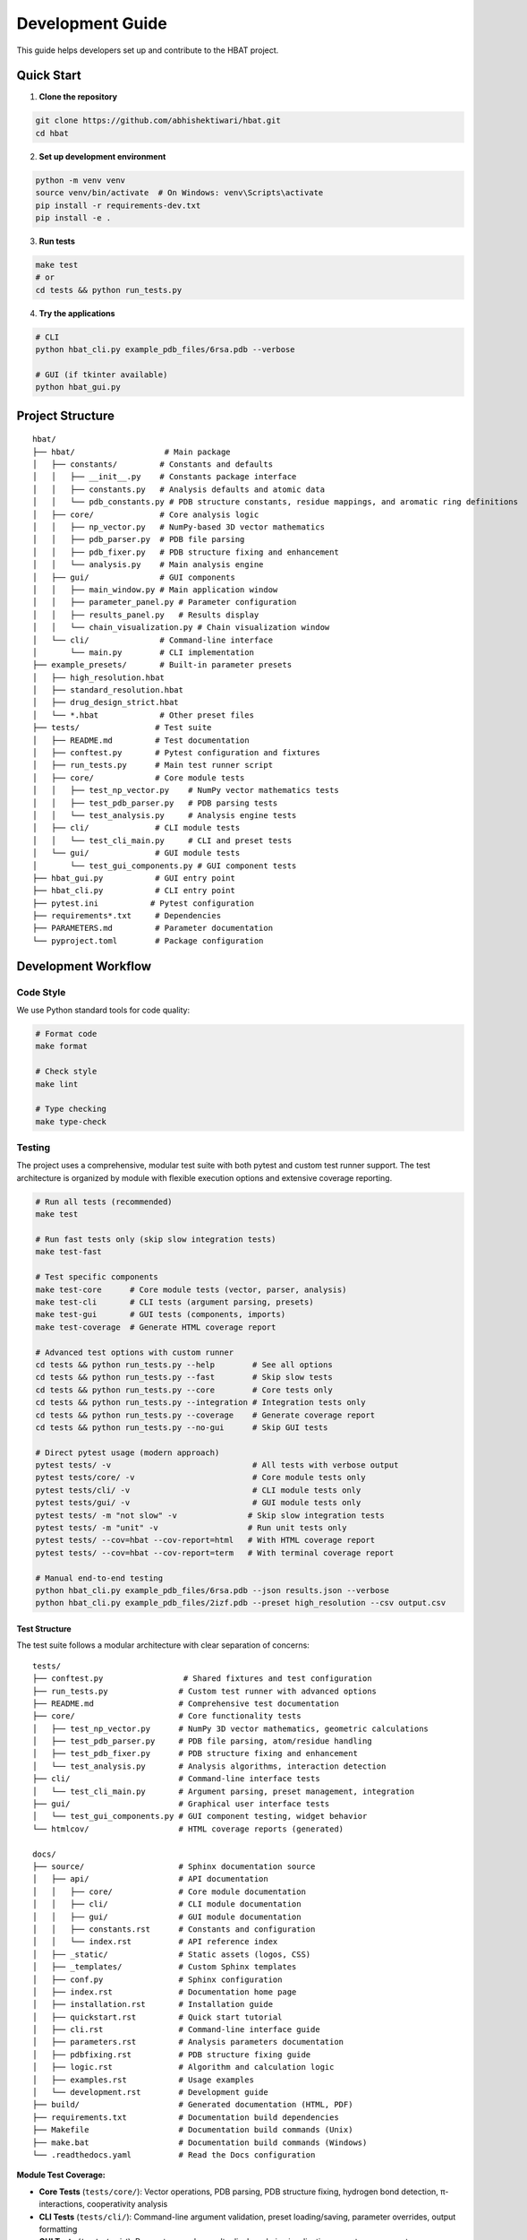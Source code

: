 Development Guide
=================

This guide helps developers set up and contribute to the HBAT project.

Quick Start
-----------

1. **Clone the repository**

.. code-block:: bash

   git clone https://github.com/abhishektiwari/hbat.git
   cd hbat

2. **Set up development environment**

.. code-block:: bash

   python -m venv venv
   source venv/bin/activate  # On Windows: venv\Scripts\activate
   pip install -r requirements-dev.txt
   pip install -e .

3. **Run tests**

.. code-block:: bash

   make test
   # or
   cd tests && python run_tests.py

4. **Try the applications**

.. code-block:: bash

   # CLI
   python hbat_cli.py example_pdb_files/6rsa.pdb --verbose
   
   # GUI (if tkinter available)
   python hbat_gui.py

Project Structure
-----------------

::

   hbat/
   ├── hbat/                   # Main package
   │   ├── constants/         # Constants and defaults
   │   │   ├── __init__.py    # Constants package interface
   │   │   ├── constants.py   # Analysis defaults and atomic data
   │   │   └── pdb_constants.py # PDB structure constants, residue mappings, and aromatic ring definitions
   │   ├── core/              # Core analysis logic
   │   │   ├── np_vector.py   # NumPy-based 3D vector mathematics
   │   │   ├── pdb_parser.py  # PDB file parsing
   │   │   ├── pdb_fixer.py   # PDB structure fixing and enhancement
   │   │   └── analysis.py    # Main analysis engine
   │   ├── gui/               # GUI components
   │   │   ├── main_window.py # Main application window
   │   │   ├── parameter_panel.py # Parameter configuration
   │   │   ├── results_panel.py   # Results display
   │   │   └── chain_visualization.py # Chain visualization window
   │   └── cli/               # Command-line interface
   │       └── main.py        # CLI implementation
   ├── example_presets/       # Built-in parameter presets
   │   ├── high_resolution.hbat
   │   ├── standard_resolution.hbat
   │   ├── drug_design_strict.hbat
   │   └── *.hbat             # Other preset files
   ├── tests/                # Test suite
   │   ├── README.md         # Test documentation
   │   ├── conftest.py       # Pytest configuration and fixtures
   │   ├── run_tests.py      # Main test runner script
   │   ├── core/             # Core module tests
   │   │   ├── test_np_vector.py    # NumPy vector mathematics tests
   │   │   ├── test_pdb_parser.py   # PDB parsing tests
   │   │   └── test_analysis.py     # Analysis engine tests
   │   ├── cli/              # CLI module tests
   │   │   └── test_cli_main.py     # CLI and preset tests
   │   └── gui/              # GUI module tests
   │       └── test_gui_components.py # GUI component tests
   ├── hbat_gui.py           # GUI entry point
   ├── hbat_cli.py           # CLI entry point
   ├── pytest.ini           # Pytest configuration
   ├── requirements*.txt     # Dependencies
   ├── PARAMETERS.md         # Parameter documentation
   └── pyproject.toml        # Package configuration

Development Workflow
--------------------

Code Style
~~~~~~~~~~

We use Python standard tools for code quality:

.. code-block:: bash

   # Format code
   make format

   # Check style
   make lint

   # Type checking
   make type-check

Testing
~~~~~~~

The project uses a comprehensive, modular test suite with both pytest and custom test runner support. The test architecture is organized by module with flexible execution options and extensive coverage reporting.

.. code-block:: bash

   # Run all tests (recommended)
   make test

   # Run fast tests only (skip slow integration tests)
   make test-fast

   # Test specific components
   make test-core      # Core module tests (vector, parser, analysis)
   make test-cli       # CLI tests (argument parsing, presets)
   make test-gui       # GUI tests (components, imports)
   make test-coverage  # Generate HTML coverage report

   # Advanced test options with custom runner
   cd tests && python run_tests.py --help        # See all options
   cd tests && python run_tests.py --fast        # Skip slow tests
   cd tests && python run_tests.py --core        # Core tests only
   cd tests && python run_tests.py --integration # Integration tests only
   cd tests && python run_tests.py --coverage    # Generate coverage report
   cd tests && python run_tests.py --no-gui      # Skip GUI tests

   # Direct pytest usage (modern approach)
   pytest tests/ -v                              # All tests with verbose output
   pytest tests/core/ -v                         # Core module tests only
   pytest tests/cli/ -v                          # CLI module tests only
   pytest tests/gui/ -v                          # GUI module tests only
   pytest tests/ -m "not slow" -v               # Skip slow integration tests
   pytest tests/ -m "unit" -v                   # Run unit tests only
   pytest tests/ --cov=hbat --cov-report=html   # With HTML coverage report
   pytest tests/ --cov=hbat --cov-report=term   # With terminal coverage report

   # Manual end-to-end testing
   python hbat_cli.py example_pdb_files/6rsa.pdb --json results.json --verbose
   python hbat_cli.py example_pdb_files/2izf.pdb --preset high_resolution --csv output.csv

Test Structure
^^^^^^^^^^^^^^

The test suite follows a modular architecture with clear separation of concerns:

::

   tests/
   ├── conftest.py                 # Shared fixtures and test configuration
   ├── run_tests.py               # Custom test runner with advanced options
   ├── README.md                  # Comprehensive test documentation
   ├── core/                      # Core functionality tests
   │   ├── test_np_vector.py      # NumPy 3D vector mathematics, geometric calculations
   │   ├── test_pdb_parser.py     # PDB file parsing, atom/residue handling
   │   ├── test_pdb_fixer.py      # PDB structure fixing and enhancement
   │   └── test_analysis.py       # Analysis algorithms, interaction detection
   ├── cli/                       # Command-line interface tests
   │   └── test_cli_main.py       # Argument parsing, preset management, integration
   ├── gui/                       # Graphical user interface tests
   │   └── test_gui_components.py # GUI component testing, widget behavior
   └── htmlcov/                   # HTML coverage reports (generated)

   docs/
   ├── source/                    # Sphinx documentation source
   │   ├── api/                   # API documentation
   │   │   ├── core/              # Core module documentation
   │   │   ├── cli/               # CLI module documentation
   │   │   ├── gui/               # GUI module documentation
   │   │   ├── constants.rst      # Constants and configuration
   │   │   └── index.rst          # API reference index
   │   ├── _static/               # Static assets (logos, CSS)
   │   ├── _templates/            # Custom Sphinx templates
   │   ├── conf.py                # Sphinx configuration
   │   ├── index.rst              # Documentation home page
   │   ├── installation.rst       # Installation guide
   │   ├── quickstart.rst         # Quick start tutorial
   │   ├── cli.rst                # Command-line interface guide
   │   ├── parameters.rst         # Analysis parameters documentation
   │   ├── pdbfixing.rst          # PDB structure fixing guide
   │   ├── logic.rst              # Algorithm and calculation logic
   │   ├── examples.rst           # Usage examples
   │   └── development.rst        # Development guide
   ├── build/                     # Generated documentation (HTML, PDF)
   ├── requirements.txt           # Documentation build dependencies
   ├── Makefile                   # Documentation build commands (Unix)
   ├── make.bat                   # Documentation build commands (Windows)
   └── .readthedocs.yaml          # Read the Docs configuration

**Module Test Coverage:**

- **Core Tests** (``tests/core/``): Vector operations, PDB parsing, PDB structure fixing, hydrogen bond detection, π-interactions, cooperativity analysis
- **CLI Tests** (``tests/cli/``): Command-line argument validation, preset loading/saving, parameter overrides, output formatting
- **GUI Tests** (``tests/gui/``): Parameter panels, results display, chain visualization, preset management
- **Integration Tests**: End-to-end workflows using real PDB structures (6RSA.pdb, 2IZF.pdb)

Test Framework Features
^^^^^^^^^^^^^^^^^^^^^^^

**Pytest Markers for Test Categorization:**

- **``unit``**: Fast, isolated unit tests (default for most tests)
- **``integration``**: Tests requiring sample PDB files and full workflows
- **``slow``**: Integration tests that take longer to run (>1 second)
- **``gui``**: Tests requiring GUI components (automatically skipped without display)
- **``atomic``**: Atomic property lookup and validation tests
- **``cooperativity``**: Cooperativity chain analysis tests
- **``preset``**: Parameter preset functionality tests

**Shared Test Infrastructure:**

- **Fixtures** (``conftest.py``): Sample PDB files, preconfigured analyzers, standard parameter sets
- **Expected Results Validation**: Benchmark validation using 6RSA.pdb structure
- **Coverage Reporting**: HTML reports in ``tests/htmlcov/`` with source highlighting
- **Cross-Platform Compatibility**: Automatic GUI test skipping when no display available
- **Multiple Test Runners**: Both modern pytest and legacy custom runner support

Test Data and Validation
^^^^^^^^^^^^^^^^^^^^^^^^^

**Sample Structures:**

- **6RSA.pdb**: Primary test structure (>2000 atoms, >100 residues)
- **2IZF.pdb**: Secondary test structure for additional validation

Requirements Files
~~~~~~~~~~~~~~~~~~

- **requirements.txt**: Core production dependencies (pdbreader, networkx, matplotlib)
- **requirements-dev.txt**: Development dependencies (pytest, coverage, linting tools, type checking)
- **pyproject.toml**: Package configuration with optional dependencies for visualization and export

Building and Distribution
~~~~~~~~~~~~~~~~~~~~~~~~~

.. code-block:: bash

   # Build package
   make build

   # Check package
   make check

   # Install in development mode
   pip install -e .

   # Install with optional dependencies
   pip install -e .[dev,visualization,export]

Core Components
---------------



PDB Parser (``hbat.core.pdb_parser``)
~~~~~~~~~~~~~~~~~~~~~~~~~~~~~~~~~~~~~~

Handles PDB file parsing:

- ``PDBParser``: Main parser class
- ``Atom``: Individual atom representation
- ``Residue``: Amino acid residue representation

Analysis Engine (``hbat.core.analysis``)
~~~~~~~~~~~~~~~~~~~~~~~~~~~~~~~~~~~~~~~~~

Core analysis functionality:

- ``NPMolecularInteractionAnalyzer``: Main analysis class
- ``AnalysisParameters``: Configuration parameters
- Detection algorithms for hydrogen bonds, halogen bonds, π interactions

GUI Components (``hbat.gui``)
~~~~~~~~~~~~~~~~~~~~~~~~~~~~~~

Tkinter-based graphical interface:

- ``MainWindow``: Main application window
- ``ParameterPanel``: Parameter configuration
- ``ResultsPanel``: Results display and export

CLI Interface (``hbat.cli``)
~~~~~~~~~~~~~~~~~~~~~~~~~~~~

Command-line interface with full functionality:

- Argument parsing and validation
- Multiple output formats (text, JSON, CSV)
- Parameter preset support
- Batch processing capabilities

Parameter Presets (``example_presets/``)
~~~~~~~~~~~~~~~~~~~~~~~~~~~~~~~~~~~~~~~~~

Built-in parameter presets for common analysis scenarios:

- JSON format with structured parameter organization
- Optimized for different structure types and analysis goals
- Support for custom user presets
- CLI and GUI integration for easy loading

Adding New Features
-------------------

New Interaction Types
~~~~~~~~~~~~~~~~~~~~~

To add a new molecular interaction type:

1. Add detection method to ``NPMolecularInteractionAnalyzer``
2. Create corresponding data class (like ``HydrogenBond``)
3. Update GUI results panel
4. Add CLI export support
5. Update documentation

New Analysis Parameters
~~~~~~~~~~~~~~~~~~~~~~~

1. Add parameter to ``AnalysisParameters`` dataclass
2. Update GUI parameter panel
3. Add CLI argument
4. Update help documentation

New Export Formats
~~~~~~~~~~~~~~~~~~

1. Add export function to CLI module
2. Update argument parser
3. Add format validation
4. Update documentation

New Parameter Presets
~~~~~~~~~~~~~~~~~~~~~

To add a new parameter preset:

1. Create JSON file in ``example_presets/`` directory:

.. code-block:: json

   {
     "format_version": "1.0",
     "application": "HBAT",
     "created": "2024-01-15T10:30:00.000000",
     "description": "Brief description of preset purpose",
     "parameters": {
       "hydrogen_bonds": {
         "h_a_distance_cutoff": 3.5,
         "dha_angle_cutoff": 120.0,
         "d_a_distance_cutoff": 4.0
       },
       "halogen_bonds": {
         "x_a_distance_cutoff": 4.0,
         "dxa_angle_cutoff": 120.0
       },
       "pi_interactions": {
         "h_pi_distance_cutoff": 4.5,
         "dh_pi_angle_cutoff": 90.0
       },
       "general": {
         "covalent_cutoff_factor": 0.85,
         "analysis_mode": "complete"
       }
     }
   }

2. Add icon mapping in CLI ``list_available_presets()`` function
3. Test preset loading in both GUI and CLI
4. Update documentation in PARAMETERS.md

Testing Guidelines
------------------

Unit Tests
~~~~~~~~~~

Create tests in the appropriate module directory under ``tests/``:

.. code-block:: python

   # tests/core/test_new_feature.py
   import pytest
   from hbat.core.new_module import NewClass

   class TestNewFeature:
       """Test cases for new functionality."""
       
       def test_new_feature(self):
           """Test description."""
           # Test implementation
           instance = NewClass()
           result = instance.method()
           assert result == expected_result
       
       @pytest.mark.slow
       def test_slow_feature(self):
           """Test that takes longer to run."""
           # Marked as slow - will be skipped with --fast
           pass

Integration Tests
~~~~~~~~~~~~~~~~~

Test complete workflows using shared fixtures:

.. code-block:: python

   # tests/core/test_analysis.py
   import pytest
   from tests.conftest import ExpectedResults, validate_hydrogen_bond

   @pytest.mark.integration
   class TestAnalysisWorkflow:
       """Integration tests for analysis workflows."""
       
       def test_complete_analysis(self, sample_pdb_file, analyzer):
           """Test complete analysis workflow."""
           success = analyzer.analyze_file(sample_pdb_file)
           assert success
           assert len(analyzer.hydrogen_bonds) >= ExpectedResults.MIN_HYDROGEN_BONDS
           
           # Validate results quality
           for hbond in analyzer.hydrogen_bonds:
               validate_hydrogen_bond(hbond)

Test Markers
~~~~~~~~~~~~

Use pytest markers to categorize tests:

.. code-block:: python

   @pytest.mark.slow           # Skip with --fast
   @pytest.mark.gui            # Requires GUI components
   @pytest.mark.integration    # Requires sample files
   @pytest.mark.unit          # Fast, isolated tests
   @pytest.mark.atomic        # Atomic property tests
   @pytest.mark.cooperativity # Cooperativity analysis tests
   @pytest.mark.preset        # Preset functionality tests

Manual Testing
~~~~~~~~~~~~~~

Always test both GUI and CLI interfaces:

.. code-block:: bash

   # CLI testing with sample files
   python hbat_cli.py example_pdb_files/6rsa.pdb --verbose
   python hbat_cli.py example_pdb_files/2izf.pdb --json results.json

   # GUI testing
   python hbat_gui.py  # Load example_pdb_files/6rsa.pdb through interface

Test Configuration
~~~~~~~~~~~~~~~~~~

The test suite uses modern configuration with multiple files for different aspects:

- **pytest.ini**: Core pytest configuration, marker definitions, and test discovery
- **pyproject.toml**: Advanced pytest configuration with coverage settings and dependency management
- **tests/conftest.py**: Shared fixtures, test utilities, and expected results validation
- **tests/README.md**: Comprehensive test documentation and usage examples
- **tests/run_tests.py**: Custom test runner with advanced filtering and reporting options

Expected Results
~~~~~~~~~~~~~~~~

Tests use the ``ExpectedResults`` class in ``conftest.py`` for benchmark validation:

.. code-block:: python

   # With 6RSA.pdb structure (comprehensive validation)
   ExpectedResults.MIN_HYDROGEN_BONDS = 100      # Minimum hydrogen bonds detected
   ExpectedResults.MIN_PI_INTERACTIONS = 5       # Minimum π-interactions detected
   ExpectedResults.MIN_COOPERATIVITY_CHAINS = 5  # Minimum cooperativity chains
   ExpectedResults.MIN_TOTAL_INTERACTIONS = 50   # Minimum total validated interactions
   ExpectedResults.MIN_ATOMS = 2000              # Minimum atoms in test structure
   ExpectedResults.MIN_RESIDUES = 100            # Minimum residues in test structure

These benchmarks ensure consistent analysis quality across different development environments and detect regressions in analysis algorithms.

Preset Testing
~~~~~~~~~~~~~~

Test preset functionality thoroughly:

.. code-block:: bash

   # Test preset listing
   python -m hbat.cli.main --list-presets

   # Test preset loading
   python -m hbat.cli.main test_file.pdb --preset high_resolution --verbose

   # Test preset with overrides
   python -m hbat.cli.main test_file.pdb --preset standard_resolution --hb-distance 3.0

   # Test GUI preset loading and saving
   python hbat_gui.py  # Use Load/Save Preset buttons

Performance Considerations
--------------------------

Optimization Guidelines
~~~~~~~~~~~~~~~~~~~~~~~

1. **Vector Operations**: Use efficient NumPy-like operations where possible
2. **Memory Usage**: Process large structures in chunks if needed
3. **Algorithm Complexity**: Prefer O(n log n) over O(n²) algorithms
4. **Caching**: Cache expensive calculations when appropriate

Contributing
------------

Pull Request Process
~~~~~~~~~~~~~~~~~~~~

1. Fork the repository
2. Create a feature branch
3. Make changes with tests
4. Run code quality checks
5. Submit pull request with description

Code Review Checklist
~~~~~~~~~~~~~~~~~~~~~~

- [ ] Code follows style guidelines
- [ ] Tests pass
- [ ] Documentation updated
- [ ] No performance regressions
- [ ] Backwards compatibility maintained

License
-------

This project is licensed under the MIT License. See LICENSE file for details.